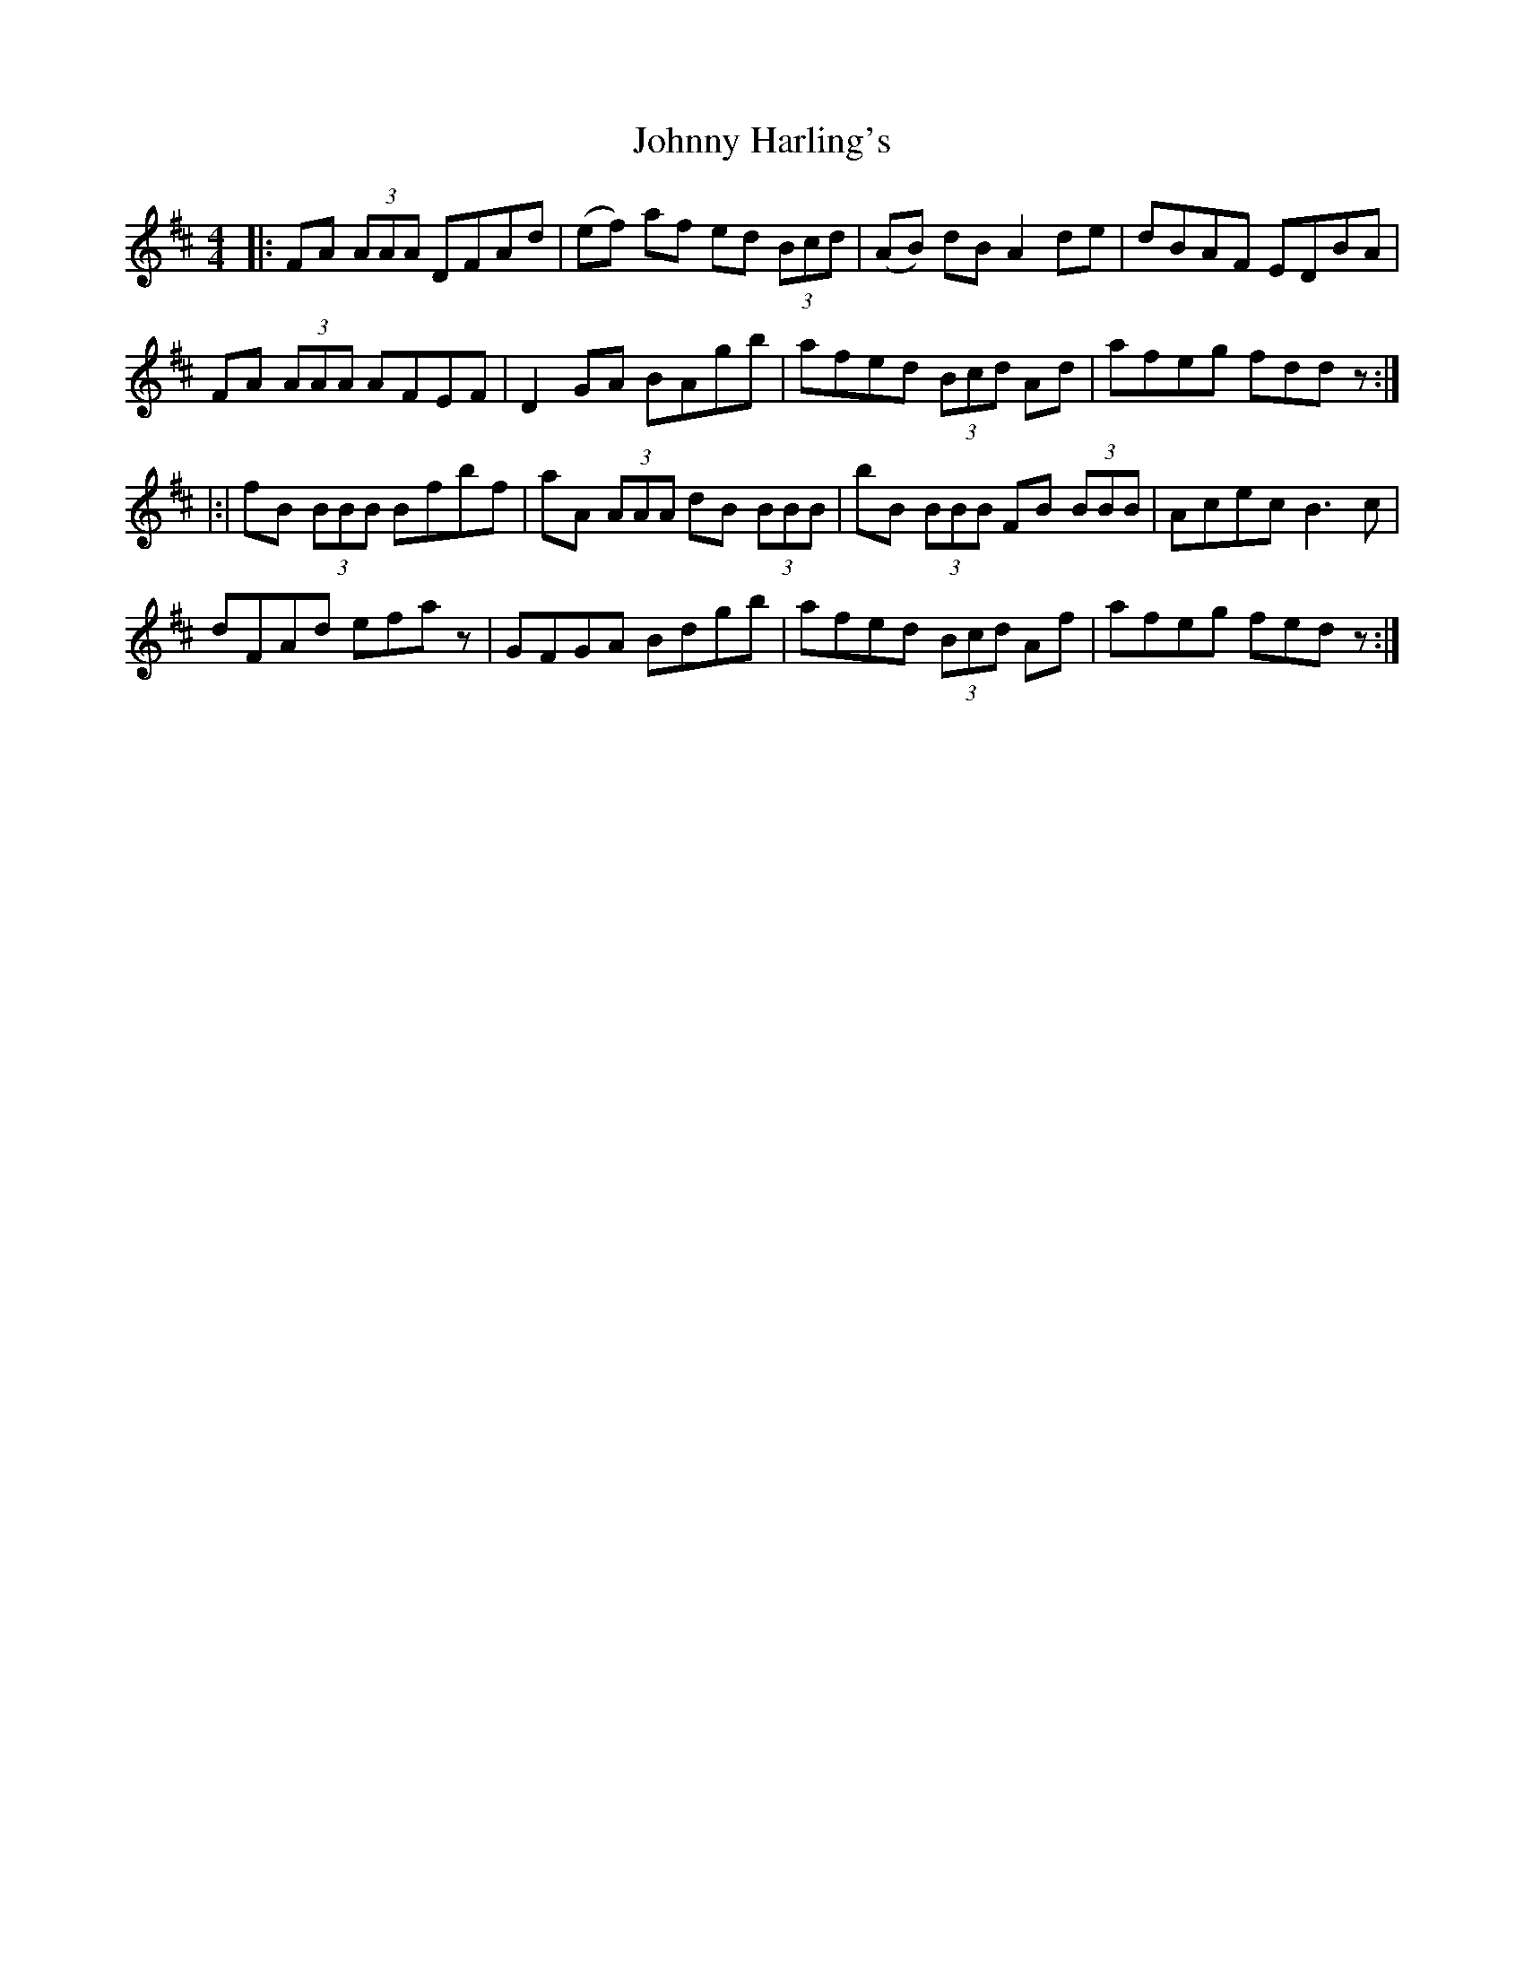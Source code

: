 X: 20753
T: Johnny Harling's
R: reel
M: 4/4
K: Dmajor
|:FA (3AAA DFAd|(ef) af ed (3Bcd|(AB) dB A2 de|dBAF EDBA|
FA (3AAA AFEF|D2 GA BAgb|afed (3Bcd Ad|afeg fddz:|
|:|fB (3BBB Bfbf|aA (3AAA dB (3BBB|bB (3BBB FB (3BBB|Acec B3 c|
dFAd efaz|GFGA Bdgb|afed (3Bcd Af|afeg fedz:|

